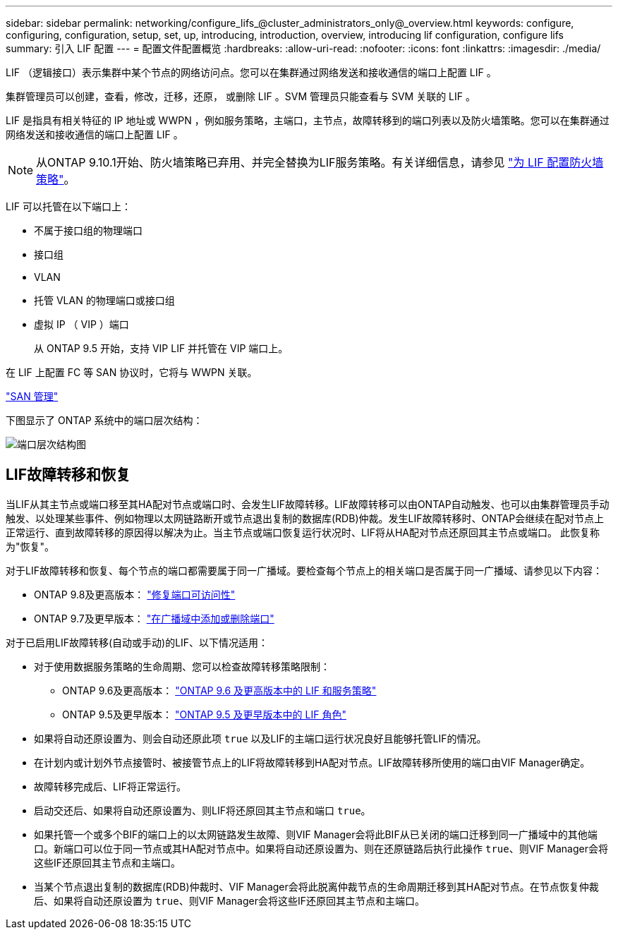 ---
sidebar: sidebar 
permalink: networking/configure_lifs_@cluster_administrators_only@_overview.html 
keywords: configure, configuring, configuration, setup, set, up, introducing, introduction, overview, introducing lif configuration, configure lifs 
summary: 引入 LIF 配置 
---
= 配置文件配置概览
:hardbreaks:
:allow-uri-read: 
:nofooter: 
:icons: font
:linkattrs: 
:imagesdir: ./media/


[role="lead"]
LIF （逻辑接口）表示集群中某个节点的网络访问点。您可以在集群通过网络发送和接收通信的端口上配置 LIF 。

集群管理员可以创建，查看，修改，迁移，还原， 或删除 LIF 。SVM 管理员只能查看与 SVM 关联的 LIF 。

LIF 是指具有相关特征的 IP 地址或 WWPN ，例如服务策略，主端口，主节点，故障转移到的端口列表以及防火墙策略。您可以在集群通过网络发送和接收通信的端口上配置 LIF 。


NOTE: 从ONTAP 9.10.1开始、防火墙策略已弃用、并完全替换为LIF服务策略。有关详细信息，请参见 link:../networking/configure_firewall_policies_for_lifs.html["为 LIF 配置防火墙策略"]。

LIF 可以托管在以下端口上：

* 不属于接口组的物理端口
* 接口组
* VLAN
* 托管 VLAN 的物理端口或接口组
* 虚拟 IP （ VIP ）端口
+
从 ONTAP 9.5 开始，支持 VIP LIF 并托管在 VIP 端口上。



在 LIF 上配置 FC 等 SAN 协议时，它将与 WWPN 关联。

link:../san-admin/index.html["SAN 管理"^]

下图显示了 ONTAP 系统中的端口层次结构：

image:ontap_nm_image13.png["端口层次结构图"]



== LIF故障转移和恢复

当LIF从其主节点或端口移至其HA配对节点或端口时、会发生LIF故障转移。LIF故障转移可以由ONTAP自动触发、也可以由集群管理员手动触发、以处理某些事件、例如物理以太网链路断开或节点退出复制的数据库(RDB)仲裁。发生LIF故障转移时、ONTAP会继续在配对节点上正常运行、直到故障转移的原因得以解决为止。当主节点或端口恢复运行状况时、LIF将从HA配对节点还原回其主节点或端口。  此恢复称为"恢复"。

对于LIF故障转移和恢复、每个节点的端口都需要属于同一广播域。要检查每个节点上的相关端口是否属于同一广播域、请参见以下内容：

* ONTAP 9.8及更高版本： link:../networking/repair_port_reachability.html["修复端口可访问性"]
* ONTAP 9.7及更早版本： link:../networking/add_or_remove_ports_from_a_broadcast_domain97.html["在广播域中添加或删除端口"]


对于已启用LIF故障转移(自动或手动)的LIF、以下情况适用：

* 对于使用数据服务策略的生命周期、您可以检查故障转移策略限制：
+
** ONTAP 9.6及更高版本： link:..networking/lifs_and_service_policies96.html["ONTAP 9.6 及更高版本中的 LIF 和服务策略"]
** ONTAP 9.5及更早版本： link:..networking/lif_roles95.html["ONTAP 9.5 及更早版本中的 LIF 角色"]


* 如果将自动还原设置为、则会自动还原此项 `true` 以及LIF的主端口运行状况良好且能够托管LIF的情况。
* 在计划内或计划外节点接管时、被接管节点上的LIF将故障转移到HA配对节点。LIF故障转移所使用的端口由VIF Manager确定。
* 故障转移完成后、LIF将正常运行。
* 启动交还后、如果将自动还原设置为、则LIF将还原回其主节点和端口 `true`。
* 如果托管一个或多个BIF的端口上的以太网链路发生故障、则VIF Manager会将此BIF从已关闭的端口迁移到同一广播域中的其他端口。新端口可以位于同一节点或其HA配对节点中。如果将自动还原设置为、则在还原链路后执行此操作 `true`、则VIF Manager会将这些IF还原回其主节点和主端口。
* 当某个节点退出复制的数据库(RDB)仲裁时、VIF Manager会将此脱离仲裁节点的生命周期迁移到其HA配对节点。在节点恢复仲裁后、如果将自动还原设置为 `true`、则VIF Manager会将这些IF还原回其主节点和主端口。

